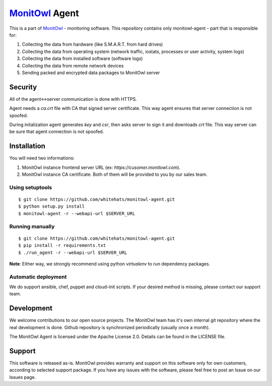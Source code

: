 `MonitOwl`_ Agent
-----------------

This is a part of `MonitOwl`_ - monitoring software. This repository contains only monitowl-agent - part that is responsible for:

1. Collecting the data from hardware (like S.M.A.R.T. from hard drives)
2. Collecting the data from operating system (network traffic, iostats, processes or user activity, system logs)
3. Collecting the data from installed software (software logs)
4. Collecting the data from remote network devices
5. Sending packed and encrypted data packages to MonitOwl server

Security
========

All of the agent<->server communication is done with HTTPS.

Agent needs a *ca.crt* file with CA that signed server certificate. This way agent ensures that server connection is not spoofed.

During initalization agent generates *key* and *csr*, then asks server to sign it and downloads *crt* file. This way server can be sure that agent connection is not spoofed.

Installation
============

You will need two informations:

1. MonitOwl instance frontend server URL (ex: *https://cusomer.monitowl.com*).
2. MonitOwl instance CA certificate. Both of them will be provided to you by our sales team.

Using setuptools
^^^^^^^^^^^^^^^^

::

    $ git clone https://github.com/whitehats/monitowl-agent.git
    $ python setup.py install
    $ monitowl-agent -r --webapi-url $SERVER_URL

Running manually
^^^^^^^^^^^^^^^^

::

    $ git clone https://github.com/whitehats/monitowl-agent.git
    $ pip install -r requirements.txt
    $ ./run_agent -r --webapi-url $SERVER_URL

**Note**: Either way, we strongly recommend using python *virtualenv* to run dependency packages.

Automatic deployment
^^^^^^^^^^^^^^^^^^^^

We do support ansible, chef, puppet and cloud-init scripts. If your desired method is missing, please contact our support team.

Development
===========

We welcome contributions to our open source projects. The MonitOwl team has it's own internal git repository where the real development is done. Github repository is synchronized periodically (usually once a month).

The MonitOwl Agent is licensed under the Apache License 2.0. Details can be found in the LICENSE file.

Support
=======

This software is released as-is. MonitOwl provides warranty and support on this software only for own customers, according to selected support package. If you have any issues with the software, please feel free to post an Issue on our Issues page.

.. _MonitOwl: http://monitowl.com
